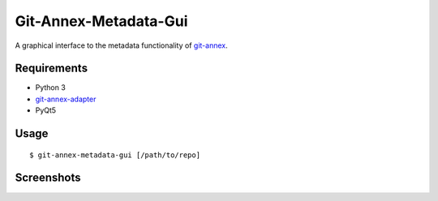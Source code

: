 ======================
Git-Annex-Metadata-Gui
======================
A graphical interface to the metadata functionality of git-annex_.

.. _git-annex: https://git-annex.branchable.com/

Requirements
------------
- Python 3
- git-annex-adapter_
- PyQt5

.. _git-annex-adapter: https://github.com/alpernebbi/git-annex-adapter

Usage
-----
::

    $ git-annex-metadata-gui [/path/to/repo]

Screenshots
-----------
.. image:: screenshots/s1.png
    :alt: Files in the current branch

.. image:: screenshots/s2.png
    :alt: Metadata editor and header fields

.. image:: screenshots/s3.png
    :alt: Keys that aren't in the current branch

.. image:: screenshots/s4.png
    :alt: Text preview
